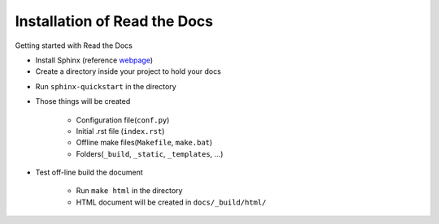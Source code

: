 Installation of Read the Docs
=====================================================

Getting started with Read the Docs

- Install Sphinx (reference webpage_)
- Create a directory inside your project to hold your docs

.. image:: _static/rtd_folderStructure.png
    :align: center

- Run ``sphinx-quickstart`` in the directory
- Those things will be created

    - Configuration file(``conf.py``)
    - Initial .rst file (``index.rst``)
    - Offline make files(``Makefile``, ``make.bat``)
    - Folders(``_build``, ``_static``, ``_templates``, ...)

- Test off-line build the document

    - Run ``make html`` in the directory
    - HTML document will be created in ``docs/_build/html/``


.. _webpage: http://sphinx-doc.org/latest/install.html
